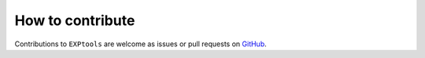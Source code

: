 *****************
How to contribute
*****************

Contributions to ``EXPtools`` are welcome as issues or pull requests on `GitHub
<https://github.com/EXP-code/EXP_tools>`_. 


